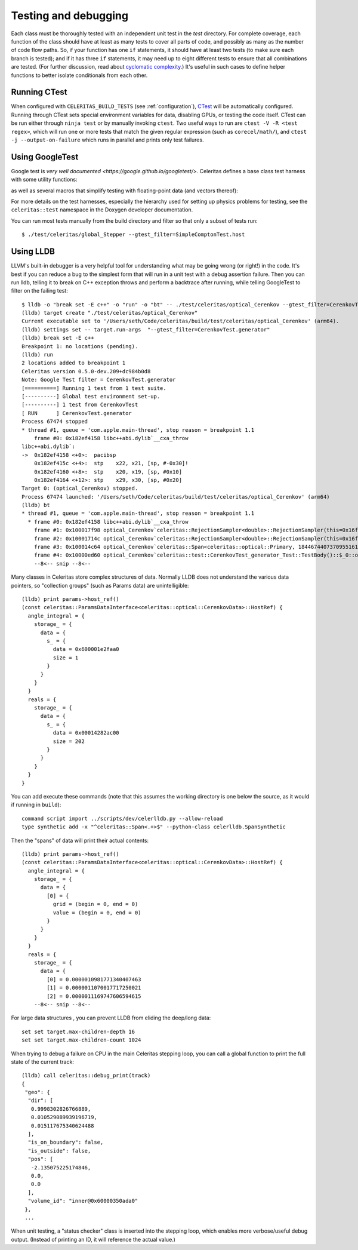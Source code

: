 .. Copyright 2024 UT-Battelle, LLC, and other Celeritas developers.
.. See the doc/COPYRIGHT file for details.
.. SPDX-License-Identifier: CC-BY-4.0

.. highlight:: none

.. _testing_and_debugging:

Testing and debugging
=====================

Each class must be thoroughly tested with an independent unit test in the
`test` directory.  For complete coverage, each function of the class should have
at least as many tests to cover all parts of code, and possibly as many as the
number of code flow paths. So, if your function has one ``if`` statements, it
should have at least two tests (to make sure each branch is tested); and if it
has three ``if`` statements, it may need up to eight different tests to ensure
that all combinations are tested. (For further discussion, read about
`cyclomatic complexity`_.) It's useful in such cases to define helper
functions to better isolate conditionals from each other.

.. _cyclomatic complexity: https://en.wikipedia.org/wiki/Cyclomatic_complexity

Running CTest
-------------

When configured with ``CELERITAS_BUILD_TESTS`` (see :ref:`configuration`),
CTest_ will be automatically configured. Running through CTest sets special
environment variables for data, disabling GPUs, or testing the code itself.
CTest can be run either through ``ninja test`` or by manually invoking
``ctest``.  Two useful ways to run are ``ctest -V -R <test regex>``, which will
run one or more tests that match the given regular expression (such as
``corecel/math/``), and ``ctest -j --output-on-failure`` which runs in parallel
and prints only test failures.

.. _CTest: https://cmake.org/cmake/help/latest/manual/ctest.1.html

Using GoogleTest
----------------

Google test is `very well documented <https://google.github.io/googletest/>`.
Celeritas defines a base class test harness with some utility functions:

.. doxygenclass:: celeritas::test::Test

as well as several macros that simplify testing with floating-point data (and
vectors thereof):

.. doxygendefine:: EXPECT_VEC_EQ
.. doxygendefine:: EXPECT_REAL_EQ
.. doxygendefine:: EXPECT_SOFT_EQ
.. doxygendefine:: EXPECT_SOFT_NEAR
.. doxygendefine:: EXPECT_VEC_SOFT_EQ
.. doxygendefine:: EXPECT_VEC_NEAR
.. doxygendefine:: EXPECT_JSON_EQ
.. doxygendefine:: PRINT_EXPECTED

For more details on the test harnesses, especially the hierarchy used for
setting up physics problems for testing, see the ``celeritas::test`` namespace
in the Doxygen developer documentation.

You can run most tests manually from the build directory and filter so that
only a subset of tests run::

   $ ./test/celeritas/global_Stepper --gtest_filter=SimpleComptonTest.host


Using LLDB
----------

LLVM's built-in debugger is a very helpful tool for understanding what may be
going wrong (or right!) in the code. It's best if you can reduce a bug to
the simplest form that will run in a unit test with a debug assertion failure.
Then you can run lldb, telling it to break on C++ exception throws and perform
a backtrace after running, while telling GoogleTest to filter on the failing
test::

   $ lldb -o "break set -E c++" -o "run" -o "bt" -- ./test/celeritas/optical_Cerenkov --gtest_filter=CerenkovTest.generator
   (lldb) target create "./test/celeritas/optical_Cerenkov"
   Current executable set to '/Users/seth/Code/celeritas/build/test/celeritas/optical_Cerenkov' (arm64).
   (lldb) settings set -- target.run-args  "--gtest_filter=CerenkovTest.generator"
   (lldb) break set -E c++
   Breakpoint 1: no locations (pending).
   (lldb) run
   2 locations added to breakpoint 1
   Celeritas version 0.5.0-dev.209+dc984b0d8
   Note: Google Test filter = CerenkovTest.generator
   [==========] Running 1 test from 1 test suite.
   [----------] Global test environment set-up.
   [----------] 1 test from CerenkovTest
   [ RUN      ] CerenkovTest.generator
   Process 67474 stopped
   * thread #1, queue = 'com.apple.main-thread', stop reason = breakpoint 1.1
       frame #0: 0x182ef4158 libc++abi.dylib`__cxa_throw
   libc++abi.dylib`:
   ->  0x182ef4158 <+0>:  pacibsp
       0x182ef415c <+4>:  stp    x22, x21, [sp, #-0x30]!
       0x182ef4160 <+8>:  stp    x20, x19, [sp, #0x10]
       0x182ef4164 <+12>: stp    x29, x30, [sp, #0x20]
   Target 0: (optical_Cerenkov) stopped.
   Process 67474 launched: '/Users/seth/Code/celeritas/build/test/celeritas/optical_Cerenkov' (arm64)
   (lldb) bt
   * thread #1, queue = 'com.apple.main-thread', stop reason = breakpoint 1.1
     * frame #0: 0x182ef4158 libc++abi.dylib`__cxa_throw
       frame #1: 0x100017f98 optical_Cerenkov`celeritas::RejectionSampler<double>::RejectionSampler(this=0x16fdfcda8, f=-0.0062093880005715963, fmax=0.17188544207007173) at RejectionSampler.hh:87:5
       frame #2: 0x10001714c optical_Cerenkov`celeritas::RejectionSampler<double>::RejectionSampler(this=0x16fdfcda8, f=-0.0062093880005715963, fmax=0.17188544207007173) at RejectionSampler.hh:86:1
       frame #3: 0x100014c64 optical_Cerenkov`celeritas::Span<celeritas::optical::Primary, 18446744073709551615ul> celeritas::optical::CerenkovGenerator::operator()<celeritas::test::DiagnosticRngEngine<std::__1::mersenne_twister_engine<unsigned int, 32ul, 624ul, 397ul, 31ul, 2567483615u, 11ul, 4294967295u, 7ul, 2636928640u, 15ul, 4022730752u, 18ul, 1812433253u>>>(this=0x16fdfd1f8, rng=0x16fdfdc48) at CerenkovGenerator.hh:165:18
       frame #4: 0x10000ed60 optical_Cerenkov`celeritas::test::CerenkovTest_generator_Test::TestBody()::$_0::operator()(this=0x16fdfdb20, pre_step=0x16fdfd910, particle=0x16fdfd8d0, sim=0x16fdfd8a8, pos=0x16fdfd890, num_samples=64) const at Cerenkov.test.cc:361:28
       --8<-- snip --8<--

Many classes in Celeritas store complex structures of data. Normally LLDB does
not understand the various data pointers, so "collection groups" (such as
Params data) are unintelligible::

   (lldb) print params->host_ref()
   (const celeritas::ParamsDataInterface<celeritas::optical::CerenkovData>::HostRef) {
     angle_integral = {
       storage_ = {
         data = {
           s_ = {
             data = 0x600001e2faa0
             size = 1
           }
         }
       }
     }
     reals = {
       storage_ = {
         data = {
           s_ = {
             data = 0x00014282ac00
             size = 202
           }
         }
       }
     }
   }

You can add execute these commands (note that this assumes the working
directory is one below the source, as it would if running in ``build``)::

   command script import ../scripts/dev/celerlldb.py --allow-reload
   type synthetic add -x "^celeritas::Span<.+>$" --python-class celerlldb.SpanSynthetic

Then the "spans" of data will print their actual contents::

   (lldb) print params->host_ref()
   (const celeritas::ParamsDataInterface<celeritas::optical::CerenkovData>::HostRef) {
     angle_integral = {
       storage_ = {
         data = {
           [0] = {
             grid = (begin = 0, end = 0)
             value = (begin = 0, end = 0)
           }
         }
       }
     }
     reals = {
       storage_ = {
         data = {
           [0] = 0.0000010981771340407463
           [1] = 0.0000011070017717250021
           [2] = 0.0000011169747606594615
       --8<-- snip --8<--

For large data structures , you can prevent LLDB from eliding the
deep/long data::

   set set target.max-children-depth 16
   set set target.max-children-count 1024

When trying to debug a failure on CPU in the main Celeritas stepping loop, you
can call a global function to print the full state of the current track::

   (lldb) call celeritas::debug_print(track)
   {
    "geo": {
     "dir": [
      0.9998302826766889,
      0.010529089939196719,
      0.015117675340624488
     ],
     "is_on_boundary": false,
     "is_outside": false,
     "pos": [
      -2.135075225174846,
      0.0,
      0.0
     ],
     "volume_id": "inner@0x60000350ada0"
    },
    ...

When unit testing, a "status checker" class is inserted into the stepping loop,
which enables more verbose/useful debug output. (Instead of printing an ID, it
will reference the actual value.)

.. _debug_print: https://github.com/celeritas-project/celeritas/pull/1304
